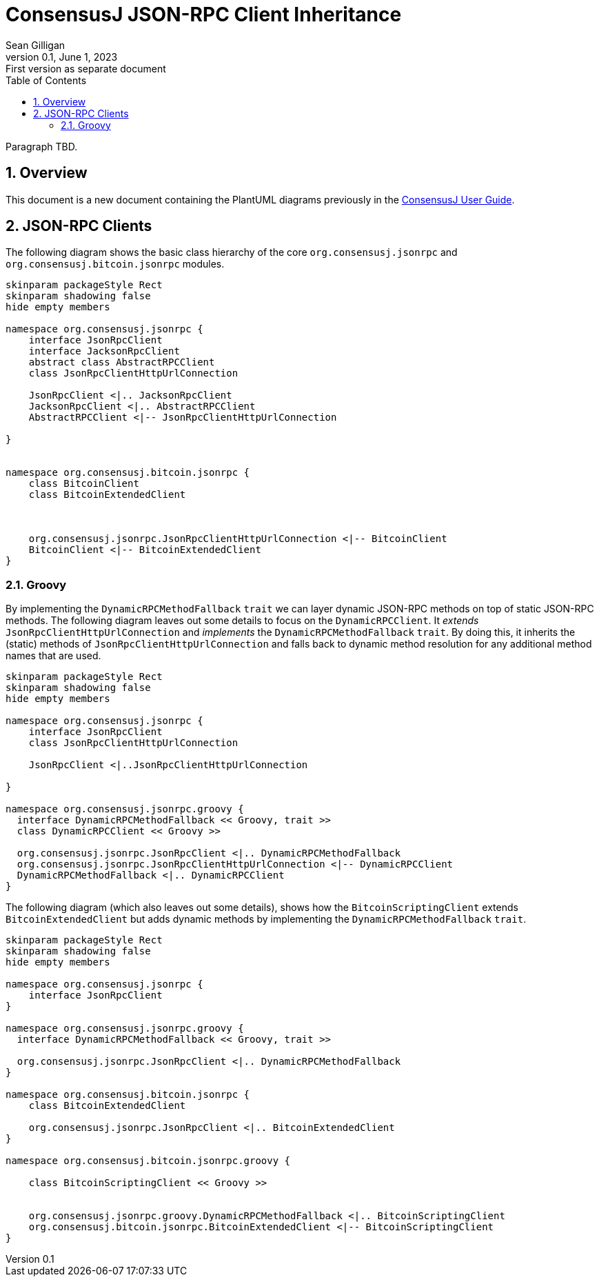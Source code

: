 = ConsensusJ JSON-RPC Client Inheritance
Sean Gilligan
v0.1, June 1, 2023: First version as separate document
:numbered:
:toc:
:toclevels: 3
:linkattrs:
:imagesdir: images
ifdef::env-github,env-browser[:outfilesuffix: .adoc]
//:dot: /opt/homebrew/bin/dot

Paragraph TBD.

== Overview

This document is a new document containing the PlantUML diagrams previously in the <<consensusj-user-guide#, ConsensusJ User Guide>>.

== JSON-RPC Clients

The following diagram shows the basic class hierarchy of the core `org.consensusj.jsonrpc` and `org.consensusj.bitcoin.jsonrpc` modules.

[plantuml, format="svg", id="class-diagram-java"]
....
skinparam packageStyle Rect
skinparam shadowing false
hide empty members

namespace org.consensusj.jsonrpc {
    interface JsonRpcClient
    interface JacksonRpcClient
    abstract class AbstractRPCClient
    class JsonRpcClientHttpUrlConnection

    JsonRpcClient <|.. JacksonRpcClient
    JacksonRpcClient <|.. AbstractRPCClient
    AbstractRPCClient <|-- JsonRpcClientHttpUrlConnection

}


namespace org.consensusj.bitcoin.jsonrpc {
    class BitcoinClient
    class BitcoinExtendedClient



    org.consensusj.jsonrpc.JsonRpcClientHttpUrlConnection <|-- BitcoinClient
    BitcoinClient <|-- BitcoinExtendedClient
}

....

=== Groovy

By implementing the `DynamicRPCMethodFallback` `trait` we can layer dynamic JSON-RPC methods on top of static JSON-RPC methods. The following diagram leaves out some details to focus on the `DynamicRPCClient`. It _extends_ `JsonRpcClientHttpUrlConnection` and _implements_ the `DynamicRPCMethodFallback` `trait`. By doing this, it inherits the (static) methods of  `JsonRpcClientHttpUrlConnection` and falls back to dynamic method resolution for any additional method names that are used.

[plantuml, format="svg", id="class-diagram-groovy"]
....
skinparam packageStyle Rect
skinparam shadowing false
hide empty members

namespace org.consensusj.jsonrpc {
    interface JsonRpcClient
    class JsonRpcClientHttpUrlConnection

    JsonRpcClient <|..JsonRpcClientHttpUrlConnection

}

namespace org.consensusj.jsonrpc.groovy {
  interface DynamicRPCMethodFallback << Groovy, trait >>
  class DynamicRPCClient << Groovy >>

  org.consensusj.jsonrpc.JsonRpcClient <|.. DynamicRPCMethodFallback
  org.consensusj.jsonrpc.JsonRpcClientHttpUrlConnection <|-- DynamicRPCClient
  DynamicRPCMethodFallback <|.. DynamicRPCClient
}

....

The following diagram (which also leaves out some details), shows how the `BitcoinScriptingClient` extends `BitcoinExtendedClient` but adds dynamic methods by implementing the `DynamicRPCMethodFallback` `trait`.

[plantuml, format="svg", id="class-diagram-groovy-bitcoin"]
....
skinparam packageStyle Rect
skinparam shadowing false
hide empty members

namespace org.consensusj.jsonrpc {
    interface JsonRpcClient
}

namespace org.consensusj.jsonrpc.groovy {
  interface DynamicRPCMethodFallback << Groovy, trait >>

  org.consensusj.jsonrpc.JsonRpcClient <|.. DynamicRPCMethodFallback
}

namespace org.consensusj.bitcoin.jsonrpc {
    class BitcoinExtendedClient

    org.consensusj.jsonrpc.JsonRpcClient <|.. BitcoinExtendedClient
}

namespace org.consensusj.bitcoin.jsonrpc.groovy {

    class BitcoinScriptingClient << Groovy >>


    org.consensusj.jsonrpc.groovy.DynamicRPCMethodFallback <|.. BitcoinScriptingClient
    org.consensusj.bitcoin.jsonrpc.BitcoinExtendedClient <|-- BitcoinScriptingClient
}

....
